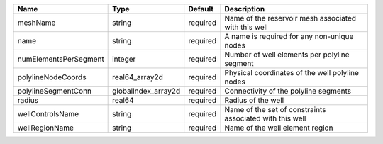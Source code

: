 

===================== =================== ======== ======================================================== 
Name                  Type                Default  Description                                              
===================== =================== ======== ======================================================== 
meshName              string              required Name of the reservoir mesh associated with this well     
name                  string              required A name is required for any non-unique nodes              
numElementsPerSegment integer             required Number of well elements per polyline segment             
polylineNodeCoords    real64_array2d      required Physical coordinates of the well polyline nodes          
polylineSegmentConn   globalIndex_array2d required Connectivity of the polyline segments                    
radius                real64              required Radius of the well                                       
wellControlsName      string              required Name of the set of constraints associated with this well 
wellRegionName        string              required Name of the well element region                          
===================== =================== ======== ======================================================== 


